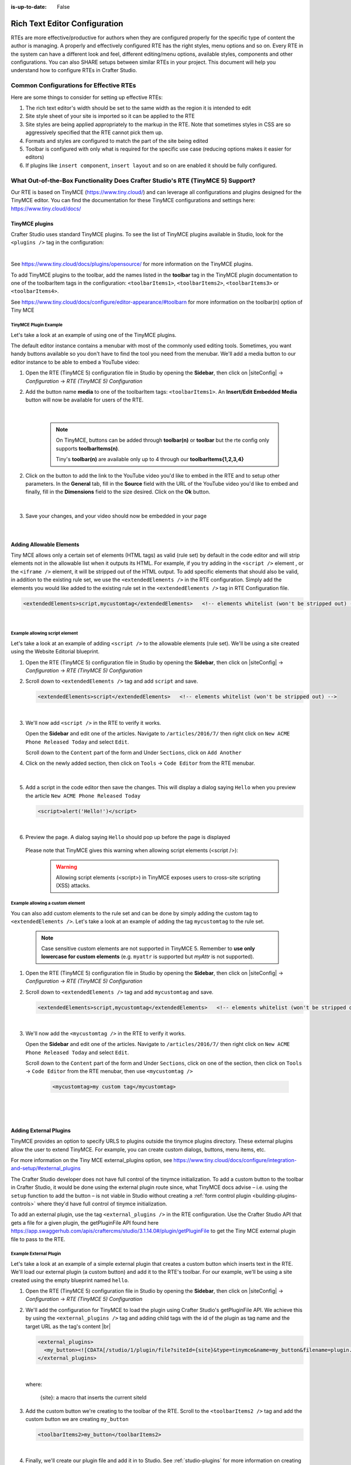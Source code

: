 :is-up-to-date: False

.. index:: Rich Text Editor (RTE) Configuration;
.. _newIa-rte-configuration:

==============================
Rich Text Editor Configuration
==============================

RTEs are more effective/productive for authors  when they are configured properly for the specific type of content the author is managing.  A properly and effectively configured RTE has the right styles, menu options and so on.
Every RTE in the system can have a different look  and feel, different editing/menu options, available styles, components and other configurations.  You can also SHARE setups between similar RTEs in your project.  This document will help you understand how to configure RTEs in Crafter Studio.

----------------------------------------
Common Configurations for Effective RTEs
----------------------------------------
Here are some things to consider for setting up effective RTEs:

#. The rich text editor's width should be set to the same width as the region it is intended to edit
#. Site style sheet of your site is imported so it can be applied to the RTE
#. Site styles are being applied appropriately to the markup in the RTE.  Note that sometimes styles in CSS are so aggressively specified that the RTE cannot pick them up.
#. Formats and styles are configured to match the part of the site being edited
#. Toolbar is configured with only what is required for the specific use case (reducing options makes it easier for editors)
#. If plugins like ``insert component``, ``insert layout`` and so on are enabled it should be fully configured.

--------------------------------------------------------------------------------
What Out-of-the-Box Functionality Does Crafter Studio's RTE (TinyMCE 5) Support?
--------------------------------------------------------------------------------

Our RTE is based on TinyMCE (https://www.tiny.cloud/) and can leverage all configurations and plugins designed for the TinyMCE editor.   You can find the documentation for these TinyMCE configurations and settings here: https://www.tiny.cloud/docs/

^^^^^^^^^^^^^^^
TinyMCE plugins
^^^^^^^^^^^^^^^
Crafter Studio uses standard TinyMCE plugins.  To see the list of TinyMCE plugins available in Studio, look for the ``<plugins />`` tag in the configuration:

.. code-block:: xml
   :caption: *CRAFTER_HOME/data/repos/sites/SITENAME/sandbox/config/studio/form-control-config/rte/rte-setup-tinymce5.xml*

   <plugins>
     print preview searchreplace autolink directionality visualblocks visualchars fullscreen image link media template
     codesample table charmap hr pagebreak nonbreaking anchor toc insertdatetime advlist lists wordcount
     textpattern help acecode
   </plugins>

|

See https://www.tiny.cloud/docs/plugins/opensource/ for more information on the TinyMCE plugins.


.. |rteMediaBtn| image:: /_static/images/site-admin/rte/rte-media-button.png
                   :width: 4%

To add TinyMCE plugins to the toolbar, add the names listed in the **toolbar** tag in the TinyMCE plugin documentation to one of the toolbarItem tags in the configuration: ``<toolbarItems1>``, ``<toolbarItems2>``, ``<toolbarItems3>`` or ``<toolbarItems4>``.

See https://www.tiny.cloud/docs/configure/editor-appearance/#toolbarn for more information on the toolbar(n) option of Tiny MCE

TinyMCE Plugin Example
^^^^^^^^^^^^^^^^^^^^^^
Let's take a look at an example of using one of the TinyMCE plugins.

The default editor instance contains a menubar with most of the commonly used editing tools.  Sometimes, you want handy buttons available so you don't have to find the tool you need from the menubar.  We'll add a media button to our editor instance to be able to embed a YouTube video:

1. Open the RTE (TinyMCE 5) configuration file in Studio by opening the **Sidebar**, then click on |siteConfig| -> *Configuration* -> *RTE (TinyMCE 5) Configuration*
2. Add the button name **media** to one of the toolbarItem tags: ``<toolbarItems1>``.  An **Insert/Edit Embedded Media** button |rteMediaBtn| will now be available for users of the RTE.

   .. figure:: /_static/images/site-admin/rte/rte-media-button-added.jpg
      :alt: RTE Setup - Media button added to editor instance
      :width: 75%
      :align: center

   |

     .. note::
        On TinyMCE, buttons can be added through **toolbar(n)** or **toolbar** but the rte config only supports **toolbarItems(n)**.

        Tiny's **toolbar(n)** are available only up to 4 through our **toolbarItems{1,2,3,4}**


2. Click on the |rteMediaBtn| button to add the link to the YouTube video you'd like to embed in the RTE and to setup other parameters. In the **General** tab, fill in the **Source** field with the URL of the YouTube video you'd like to embed and finally, fill in the **Dimensions** field to the size desired.  Click on the **Ok** button.

   .. figure:: /_static/images/site-admin/rte/rte-media-config.png
      :alt: RTE Setup - Insert/Edit Embedded Media Example
      :width: 35%
      :align: center

   |

3. Save your changes, and your video should now be embedded in your page

   .. figure:: /_static/images/site-admin/rte/rte-media-preview.jpg
      :alt: RTE Setup - YouTube video embedded in page, inserted through the RTE
      :width: 65%
      :align: center

   |

.. _newIa-rte-add-allowable-elements:

^^^^^^^^^^^^^^^^^^^^^^^^^
Adding Allowable Elements
^^^^^^^^^^^^^^^^^^^^^^^^^

Tiny MCE allows only a certain set of elements (HTML tags) as valid (rule set) by default in the code editor and will strip elements not in the allowable list  when it outputs its HTML.  For example, if you try adding in the ``<script />`` element , or the ``<iframe />`` element, it will be stripped out of the HTML output.  To add specific elements that should also be valid, in addition to the existing rule set, we use the ``<extendedElements />`` in the RTE configuration.  Simply add the elements you would like added to the existing rule set in the ``<extendedElements />`` tag in RTE Configuration file.

.. code-block:: xml

   <extendedElements>script,mycustomtag</extendedElements>   <!-- elements whitelist (won't be stripped out) -->

|

Example allowing script element
^^^^^^^^^^^^^^^^^^^^^^^^^^^^^^^

Let's take a look at an example of adding ``<script />`` to the allowable elements (rule set).  We'll be using a site created using the Website Editorial blueprint.

1. Open the RTE (TinyMCE 5) configuration file in Studio by opening the **Sidebar**, then click on |siteConfig| -> *Configuration* -> *RTE (TinyMCE 5) Configuration*

2. Scroll down to ``<extendedElements />`` tag and add ``script`` and save.

   .. code-block:: xml

      <extendedElements>script</extendedElements>   <!-- elements whitelist (won't be stripped out) -->

   |

3. We'll now add ``<script />`` in the RTE to verify it works.

   Open the **Sidebar** and edit one of the articles.  Navigate to ``/articles/2016/7/`` then right click on ``New ACME Phone Released Today`` and select ``Edit``.

   Scroll down to the ``Content`` part of the form and Under ``Sections``, click on ``Add Another``

4. Click on the newly added section, then click on ``Tools`` -> ``Code Editor`` from the RTE menubar.

   .. figure:: /_static/images/site-admin/rte/rte-open-code-editor.png
      :alt: RTE Setup - Open RTE code editor
      :width: 85%
      :align: center

   |

5. Add a script in the code editor then save the changes.  This will display a dialog saying ``Hello`` when you preview the article ``New ACME Phone Released Today``

   .. code-block:: html

      <script>alert('Hello!')</script>

   |

6. Preview the page.  A dialog saying ``Hello`` should pop up before the page is displayed

   .. figure:: /_static/images/site-admin/rte/rte-script-run.png
      :alt: RTE Setup - Preview page with <script /> added in RTE
      :width: 45%
      :align: center

   Please note that TinyMCE gives this warning when allowing script elements (<script />):

      .. Warning:: Allowing script elements (<script>) in TinyMCE exposes users to cross-site scripting (XSS) attacks.

Example allowing a custom element
^^^^^^^^^^^^^^^^^^^^^^^^^^^^^^^^^
You can also add custom elements to the rule set and can be done by simply adding the custom tag to ``<extendedElements />``.  Let's take a look at an example of adding the tag  ``mycustomtag`` to the rule set.

   .. note:: Case sensitive custom elements are not supported in TinyMCE 5.  Remember to **use only lowercase for custom elements** (e.g. ``myattr`` is supported but *myAttr* is not supported).

1. Open the RTE (TinyMCE 5) configuration file in Studio by opening the **Sidebar**, then click on |siteConfig| -> *Configuration* -> *RTE (TinyMCE 5) Configuration*

2. Scroll down to ``<extendedElements />`` tag and add ``mycustomtag`` and save.

   .. code-block:: xml

      <extendedElements>script,mycustomtag</extendedElements>   <!-- elements whitelist (won't be stripped out) -->

   |

3. We'll now add the ``<mycustomtag />`` in the RTE to verify it works.

   Open the **Sidebar** and edit one of the articles.  Navigate to ``/articles/2016/7/`` then right click on ``New ACME Phone Released Today`` and select ``Edit``.

   Scroll down to the ``Content`` part of the form and Under ``Sections``, click on one of the section, then click on ``Tools`` -> ``Code Editor`` from the RTE menubar, then use  ``<mycustomtag />``

      .. code-block:: xml

         <mycustomtag>my custom tag</mycustomtag>

      |

   .. figure:: /_static/images/site-admin/rte/rte-custom-tag-added.png
      :alt: RTE Setup - Open RTE code editor
      :width: 85%
      :align: center

   |

.. _newIa-adding-external-plugins:

^^^^^^^^^^^^^^^^^^^^^^^
Adding External Plugins
^^^^^^^^^^^^^^^^^^^^^^^

TinyMCE provides an option to specify URLS to plugins outside the tinymce plugins directory.  These external plugins allow the user to extend TinyMCE.  For example, you can create custom dialogs, buttons, menu items, etc.

For more information on the Tiny MCE external_plugins option, see https://www.tiny.cloud/docs/configure/integration-and-setup/#external_plugins

The Crafter Studio developer does not have full control of the tinymce initialization.  To add a custom button to the toolbar in Crafter Studio, it would be done using the external plugin route since, what TinyMCE docs advise – i.e. using the ``setup`` function to add the button – is not viable in Studio without creating a :ref:`form control plugin <building-plugins-controls>` where they'd have full control of tinymce initialization.

To add an external plugin, use the tag ``<external_plugins />`` in the RTE configuration.
Use the Crafter Studio API that gets a file for a given plugin, the getPluginFile API found here https://app.swaggerhub.com/apis/craftercms/studio/3.1.14.0#/plugin/getPluginFile to get the Tiny MCE external plugin file to pass to the RTE.

Example External Plugin
^^^^^^^^^^^^^^^^^^^^^^^
Let's take a look at an example of a simple external plugin that creates a custom button which inserts text in the RTE.
We'll load our external plugin (a custom button) and add it to the RTE's toolbar.  For our example, we'll be using a site created using the empty blueprint named ``hello``.

1. Open the RTE (TinyMCE 5) configuration file in Studio by opening the **Sidebar**, then click on |siteConfig| -> *Configuration* -> *RTE (TinyMCE 5) Configuration*

2. We'll add the configuration for TinyMCE to load the plugin using Crafter Studio's getPluginFile API. We achieve this by using the ``<external_plugins />`` tag and adding child tags with the id of the plugin as tag name and the target URL as the tag's content |br|

   .. code-block:: xml

      <external_plugins>
        <my_button><![CDATA[/studio/1/plugin/file?siteId={site}&type=tinymce&name=my_button&filename=plugin.js]]></my_button>
      </external_plugins>

   |

   where:

      {site}: a macro that inserts the current siteId


3. Add the custom button we're creating to the toolbar of the RTE.  Scroll to the ``<toolbarItems2 />`` tag and add the custom button we are creating ``my_button``

   .. code-block:: xml

      <toolbarItems2>my_button</toolbarItems2>

   |

4. Finally, we'll create our plugin file and add it in to Studio.  See :ref:`studio-plugins` for more information on creating a Crafter Studio plugin.

   * Using information from step 2 for our external plugin, create the required directory structure for the plugin file, then create our plugin file named ``plugin.js``

     .. code-block:: js
        :linenos:
        :caption: *$CRAFTER_HOME/data/repos/sites/SITE_NAME/sandbox/config/studio/plugins/tinymce/my_button/plugin.js*

        (function () {

          'use strict';

          tinymce.PluginManager.add("my_button", function (editor, url) {

            function _onAction()
            {
              // Write something in the RTE when the plugin is triggered
              editor.insertContent("<p>Content added from my button.</p>")
            }

            // Define the Toolbar button
            editor.ui.registry.addButton('my_button', {
                text: "My Button",
                onAction: _onAction
            });
          });

          // Return details to be displayed in TinyMCE's "Help" plugin, if you use it
          // This is optional.
          return {
            getMetadata: function () {
              return {
                name: "My Button example",
                url: "http://exampleplugindocsurl.com"
              };
            }
          };
        })();

     |

     We recommend minimizing the ``plugin.js`` file. If your plugin is minimized, remember to change the external_plugins > my_button URL in the RTE configuration to load the minified version.

   * Remember to commit the new file so Studio will pick it up by doing a ``git add`` then a ``git commit``.  Whenever you edit directly in the filesystem, you need to commit your changes to ensure they are properly reflected.

5. Let's see the TinyMCE external plugin we created in action.

   Edit the ``Home`` page by opening the ``Sidebar`` then under ``Pages``, right-click on ``Home``, then select edit. |br|
   Scroll down to the ``Main Content`` section of the form to view the RTE.  Notice that the button we created is in the toolbar.

   .. figure:: /_static/images/site-admin/rte/rte-custom-button-added.jpg
      :alt: RTE showing custom button
      :width: 85%
      :align: center

   |

   Click on our custom button in the RTE ``My Button``, and the line *Content added from my button.* will be inserted into the RTE

   .. figure:: /_static/images/site-admin/rte/rte-custom-button-clicked.jpg
      :alt: RTE custom button clicked - text inserted in RTE
      :width: 85%
      :align: center

   |

^^^^^^^^^^^^^^^^^^^^^^^^^^^^^^^^^^^^^^^^^^^^^^^^^^^^^^^^^^^^^^^
Adding support for valid child elements within a parent element
^^^^^^^^^^^^^^^^^^^^^^^^^^^^^^^^^^^^^^^^^^^^^^^^^^^^^^^^^^^^^^^

TinyMCE provides an option to control what child elements can exist within specified parent elements.
By adding/removing child elements that can exist within a parent element, you can force which elements are valid children of the parent element.

To add/remove child elements to the list of valid child elements, add/remove the element in the **<validChildren />** tag in the RTE Configuration file.  To add a child element to a parent element, use a ``+`` before the parent element then enclose in square brackets the child element/s you want to add e.g. ``+a[div|p]``.  To remove a child element, use a ``-`` before the parent element then enclose in square brackets the child element/s you want to remove,  e.g. ``-a[img]``.  You can add multiple parent elements by using a comma separated list of parents with elements that should be added/removed as valid children

   .. code-block:: xml
      :caption: *Example adding/removing elements for the specified parent*

      <validChildren>+body[style],-body[div],p[strong|a|#text]</validChildren>

   |

The example above shows you how to add **style** as a valid child of **body** and remove **div** as a valid child. It also forces only *strong* and **a** and *text contents* to be valid children of **p**.


For more information on the TinyMCE ``valid_children`` option, see https://www.tiny.cloud/docs/configure/content-filtering/#valid_chiildren

Example adding valid child elements to parent element
^^^^^^^^^^^^^^^^^^^^^^^^^^^^^^^^^^^^^^^^^^^^^^^^^^^^^
Let's take a look at an example of how to add **div** and *text content* as valid children of **a** (html anchor) using the website editorial blueprint.

1. Open the RTE (TinyMCE 5) configuration file in Studio by opening the **Sidebar**, then click on |siteConfig| -> *Configuration* -> *RTE (TinyMCE 5) Configuration*

2. Scroll down to the ``<validChildren />`` tag, uncomment it and add **div** and text contents as child elements of **a** and save.

   .. code-block:: xml
      :caption: *RTE (TinyMCE 5) Configuration File*

      <validChildren>+a[div|#text]</validChildren>

   |

3. We'll now disable ``Force Root Block p Tag`` and ``Force p tags New Lines`` so that markup we enter in the RTE code editor will remain unchanged after saving your changes.  Setting the ``Force Root Block p Tag``  option to false will never produce **p** tags on enter, or, automatically it will instead produce **br** elements and Shift+Enter will produce a **p**.

   Open the *Article* content type by opening the **Sidebar**, then click on |siteConfig| -> *Content Types* -> *Article* -> *Open Type*.
   Scroll down to the ``Sections Repeating Group`` field, then click on the ``section_html`` field, which is an RTE.

   In the ``Properties Explorer`` on the right, remove the check mark on the property ``Force Root Block p Tag`` and ``Force p tags New Lines``.

4. We'll now add markup in the RTE to test that **div** is now allowed to be a child element (nested) of parent element **a**.

   Open the **Sidebar** then click on *Site Explorer* and edit one of the articles.  Navigate to ``/articles/2020/7/`` then right click on ``New ACME Phone Released Today`` and select ``Edit``.

   Scroll down to the ``Content`` part of the form and under ``Sections``, click on ``Add Another``.

   Click on the newly added section, then click on ``Tools`` -> ``Code Editor`` from the RTE menubar, then add the following:

      .. code-block:: xml

         <a href="#">
           <div class="nesting_test_div">
             <img src="/static-assets/images/castle-pic.jpg" alt="" />
             <div class="nesting_test" title="Testing nesting elements">This is a test for nesting elements</div>
           </div>
         </a>

      |

   After saving your changes, preview the page and it should now display an image and text that's a link.  Re-open the RTE code editor and verify that the markup you inputted is unchanged.

   .. figure:: /_static/images/site-admin/rte/rte-add-child-element-ex.jpg
      :alt: RTE div child element added
      :width: 85%
      :align: center

   |



---------------------
Creating an RTE Setup
---------------------

The RTE's configuration file looks like this:

.. code-block:: xml
   :caption: *CRAFTER_HOME/data/repos/sites/SITENAME/sandbox/config/studio/form-control-config/rte/rte-config.xml*
   :linenos:

   <?xml version="1.0" encoding="UTF-8"?>
   <!--
     This file configures Studio's Rich Text Editor (RTE), and it supports several configuration profiles, where the
     content model selects which profile to use for which RTE field in the forms.
   -->
   <config>
     <setup>
       <id>generic</id> <!-- This starts a profile configuration -->

       <rteStylesheets> <!-- This informs the RTE to use the CSS files -->
         <!-- <link>/static-assets/css/rte/rte.css</link> -->
       </rteStylesheets>

       <rteStyleOverride>
         body {
           <!-- styles -->
         }
       </rteStyleOverride>

       <plugins>
         print preview searchreplace autolink directionality visualblocks visualchars fullscreen image link media template
       	 codesample table charmap hr pagebreak nonbreaking anchor toc insertdatetime advlist lists wordcount
       	 textpattern help acecode
       </plugins>

       <extendedElements>script,mycustomtag</extendedElements>   <!-- elements whitelist (won't be stripped out) -->

       <toolbarItems1>
         formatselect | bold italic strikethrough forecolor backcolor | link | alignleft aligncenter alignright alignjustify | numlist bullist outdent indent | removeformat
       </toolbarItems1>
       <toolbarItems2></toolbarItems2>
       <toolbarItems3></toolbarItems3>
       <toolbarItems4></toolbarItems4>
     </setup>
   </config>

|

You can access the ``RTE (TinyMCE 5) Configuration`` file by going to the **Sidebar** then clicking on  |siteConfig|.  In the **Site Config**, click on **Configuration**, then from the list, select ``RTE (TinyMCE 5) Configuration``

.. figure:: /_static/images/site-admin/rte/rte-setup-config-file-access.jpg
   :alt: RTE Setup - Open RTE Configuration File in Studio
   :align: center
   :width: 80%

|

Inside the ``<config>`` tag, there can be multiple ``<setup>`` tags. Each represents a possible RTE configuration that can be specified to be used by a RTE control. To add your own configuration, create a new ``<setup>`` tag.  Each ``<setup>`` tag contains:

* An ``<id>`` tag with the name that must be specified for an RTE control to use this configuration.
* ``<rteStylesheets>`` tag that may contain multiple ``<link>`` tags. Each link tag represents a link to a CSS stylesheet that will be used so that the RTE matches the look and feel of the site.

  .. code-block:: xml

     <link>
       <loadFromPreview>true</loadFromPreview>
       <url>/static-assets/css/main.css</url>
     </link>

* ``<rteStyleOverride>`` tag that may contain other tags for changing the looks and feel of your site.
* ``<plugins>`` contains the plugins available to the editor.  You can specify any plugin as named in `Tiny MCE Plugins List <https://www.tiny.cloud/docs/plugins/>`_.  Separate items from one another with a space " ".
* ``<toolbarItems1>`` and similar contain the toolbar buttons in the RTE. You can specify any plugin toolbar item listed in the plugins above.  They will be featured in the same order as specified here, and separators can be specified with ``|``.   Separate toolbar items as well as ``|`` separators from one another with a space " ".

------------------------------------------
Attaching an RTE in a Form to an RTE Setup
------------------------------------------

To attach an RTE setup to an RTE in a form, open the content type that you want to add an RTE to, then go to the **Properties Explorer** and click on RTE Configuration and type in an RTE setup name.

.. figure:: /_static/images/site-admin/rte/rte-setup-form.jpg
   :alt: RTE Setup - Add an RTE (TinyMCE 5) in the Form
   :align: center

|

In the image above, the RTE setup name used is **generic**.  Please see the section above on how to create an RTE Setup, where the example shows an RTE Setup named **generic**.

